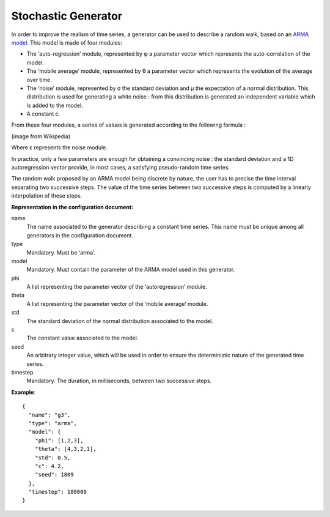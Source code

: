 Stochastic Generator
--------------------

In order to improve the realism of time series, a generator can be used to describe a random walk, based on an
`ARMA model <https://en.wikipedia.org/wiki/Autoregressive%E2%80%93moving-average_model>`_. This model is made of four modules:

* The ‘auto-regression’ module, represented by φ a parameter vector which represents the auto-correlation of the model.
* The ‘mobile average’ module, represented by θ a parameter vector which represents the evolution of the average over time.
* The ‘noise’ module, represented by σ the standard deviation and μ the expectation of a normal distribution.
  This distribution is used for generating a white noise : from this distribution is generated an independent variable which is added to the model.
* A constant c.

From these four modules, a series of values is generated according to the following formula :

.. image:: images/arma-formula.png
    :width: 400 px
    :align: center
    :alt: Formula of the ARMA model

(image from Wikipedia)

Where ε represents the noise module.

In practice, only a few parameters are enough for obtaining a convincing noise : the standard deviation and a
1D autoregression vector provide, in most cases, a satisfying pseudo-random time series.

The random walk proposed by an ARMA model being discrete by nature, the user has to precise the time interval
separating two successive steps. The value of the time series between two successive steps is computed by a
linearly interpolation of these steps.

**Representation in the configuration document:**

name
    The name associated to the generator describing a constant time series. This name must be unique among all
    generators in the configuration document.

type
    Mandatory. Must be ‘arma’.

model
    Mandatory. Must contain the parameter of the ARMA model used in this generator.

phi
    A list representing the parameter vector of the ‘autoregression’ module.

theta
    A list representing the parameter vector of the ‘mobile average’ module.

std
    The standard deviation of the normal distribution associated to the model.

c
    The constant value associated to the model.

seed
    An arbitrary integer value, which will be used in order to ensure the deterministic nature of the generated time series.

timestep
    Mandatory. The duration, in milliseconds, between two successive steps.

**Example**::

    {
      "name": "g3",
      "type": "arma",
      "model": {
        "phi": [1,2,3],
        "theta": [4,3,2,1],
        "std": 0.5,
        "c": 4.2,
        "seed": 1809
      },
      "timestep": 180000
    }
